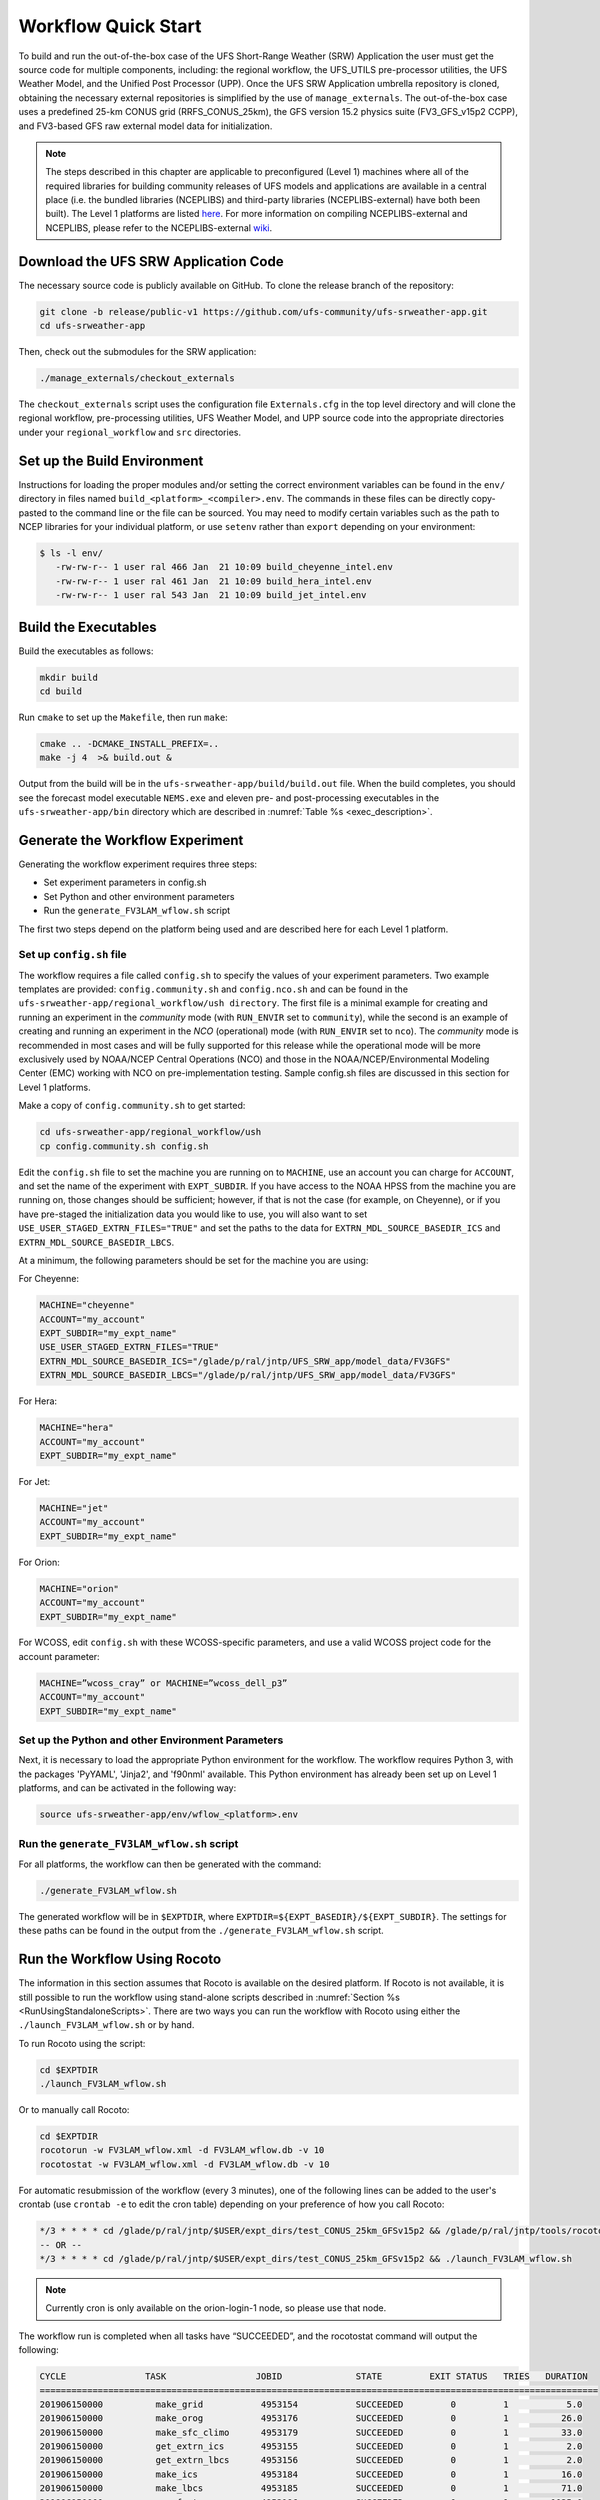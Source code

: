 .. _Quickstart:

====================
Workflow Quick Start
====================
To build and run the out-of-the-box case of the UFS Short-Range Weather (SRW) Application the user
must get the source code for multiple components, including: the regional workflow, the UFS_UTILS
pre-processor utilities, the UFS Weather Model, and the Unified Post Processor (UPP).  Once the UFS
SRW Application umbrella repository is cloned, obtaining the necessary external repositories is
simplified by the use of ``manage_externals``.  The out-of-the-box case uses a predefined 25-km
CONUS grid (RRFS_CONUS_25km), the GFS version 15.2 physics suite (FV3_GFS_v15p2 CCPP), and
FV3-based GFS raw external model data for initialization.

.. note::

   The steps described in this chapter are applicable to preconfigured (Level 1) machines where
   all of the required libraries for building community releases of UFS models and applications
   are available in a central place (i.e. the bundled libraries (NCEPLIBS) and third-party
   libraries (NCEPLIBS-external) have both been built).  The Level 1 platforms are listed `here
   <https://github.com/ufs-community/ufs-srweather-app/wiki/Supported-Platforms-and-Compilers>`_.
   For more information on compiling NCEPLIBS-external and NCEPLIBS, please refer to the
   NCEPLIBS-external `wiki <https://github.com/NOAA-EMC/NCEPLIBS-external/wiki>`_. 


Download the UFS SRW Application Code
=====================================
The necessary source code is publicly available on GitHub.  To clone the release branch of the repository:

.. code-block:: console

   git clone -b release/public-v1 https://github.com/ufs-community/ufs-srweather-app.git
   cd ufs-srweather-app

Then, check out the submodules for the SRW application:

.. code-block:: console

   ./manage_externals/checkout_externals

The ``checkout_externals`` script uses the configuration file ``Externals.cfg`` in the top level directory
and will clone the regional workflow, pre-processing utilities, UFS Weather Model, and UPP source code
into the appropriate directories under your ``regional_workflow`` and ``src`` directories.


Set up the Build Environment
============================
Instructions for loading the proper modules and/or setting the correct environment variables can be
found in the ``env/`` directory in files named ``build_<platform>_<compiler>.env``.
The commands in these files can be directly copy-pasted to the command line or the file can be sourced.
You may need to modify certain variables such as the path to NCEP libraries for your individual platform,
or use ``setenv`` rather than ``export`` depending on your environment:

.. code-block:: console

   $ ls -l env/
      -rw-rw-r-- 1 user ral 466 Jan  21 10:09 build_cheyenne_intel.env
      -rw-rw-r-- 1 user ral 461 Jan  21 10:09 build_hera_intel.env
      -rw-rw-r-- 1 user ral 543 Jan  21 10:09 build_jet_intel.env

Build the Executables
=====================
Build the executables as follows:

.. code-block:: console

   mkdir build
   cd build

Run ``cmake`` to set up the ``Makefile``, then run ``make``:

.. code-block:: console

   cmake .. -DCMAKE_INSTALL_PREFIX=..
   make -j 4  >& build.out &

Output from the build will be in the ``ufs-srweather-app/build/build.out`` file.
When the build completes, you should see the forecast model executable ``NEMS.exe`` and eleven
pre- and post-processing executables in the ``ufs-srweather-app/bin`` directory which are
described in :numref:`Table %s <exec_description>`.

Generate the Workflow Experiment
================================
Generating the workflow experiment requires three steps:

* Set experiment parameters in config.sh
* Set Python and other environment parameters
* Run the ``generate_FV3LAM_wflow.sh`` script

The first two steps depend on the platform being used and are described here for each Level 1 platform.

.. _SetUpConfigFile:

Set up ``config.sh`` file
-------------------------
The workflow requires a file called ``config.sh`` to specify the values of your experiment parameters.
Two example templates are provided: ``config.community.sh`` and ``config.nco.sh`` and can be found in
the ``ufs-srweather-app/regional_workflow/ush directory``.  The first file is a minimal example for
creating and running an experiment in the *community* mode (with ``RUN_ENVIR`` set to ``community``),
while the second is an example of creating and running an experiment in the *NCO* (operational) mode
(with ``RUN_ENVIR`` set to ``nco``).   The *community* mode is recommended in most cases and will be
fully supported for this release while the operational mode will be more exclusively used by NOAA/NCEP
Central Operations (NCO) and those in the NOAA/NCEP/Environmental Modeling Center (EMC) working with
NCO on pre-implementation testing. Sample config.sh files are discussed in this section for Level 1 platforms. 

Make a copy of ``config.community.sh`` to get started:

.. code-block:: console

   cd ufs-srweather-app/regional_workflow/ush
   cp config.community.sh config.sh

Edit the ``config.sh`` file to set the machine you are running on to ``MACHINE``, use an account you can charge for 
``ACCOUNT``, and set the name of the experiment with ``EXPT_SUBDIR``. If you have access to the NOAA HPSS from the 
machine you are running on, those changes should be sufficient; however, if that is not the case (for example, 
on Cheyenne), or if you have pre-staged the initialization data you would like to use, you will also want to set 
``USE_USER_STAGED_EXTRN_FILES="TRUE"`` and set the paths to the data for ``EXTRN_MDL_SOURCE_BASEDIR_ICS`` and 
``EXTRN_MDL_SOURCE_BASEDIR_LBCS``. 
 
At a minimum, the following parameters should be set for the machine you are using:

For Cheyenne:

.. code-block:: console

   MACHINE="cheyenne"
   ACCOUNT="my_account"
   EXPT_SUBDIR="my_expt_name"
   USE_USER_STAGED_EXTRN_FILES="TRUE"
   EXTRN_MDL_SOURCE_BASEDIR_ICS="/glade/p/ral/jntp/UFS_SRW_app/model_data/FV3GFS"
   EXTRN_MDL_SOURCE_BASEDIR_LBCS="/glade/p/ral/jntp/UFS_SRW_app/model_data/FV3GFS"

For Hera:

.. code-block:: console

   MACHINE="hera"
   ACCOUNT="my_account"
   EXPT_SUBDIR="my_expt_name"

For Jet:

.. code-block:: console

   MACHINE="jet"
   ACCOUNT="my_account"
   EXPT_SUBDIR="my_expt_name"

For Orion:

.. code-block:: console

   MACHINE="orion"
   ACCOUNT="my_account"
   EXPT_SUBDIR="my_expt_name"

For WCOSS, edit ``config.sh`` with these WCOSS-specific parameters, and use a valid WCOSS
project code for the account parameter:

.. code-block:: console

   MACHINE=”wcoss_cray” or MACHINE=”wcoss_dell_p3”
   ACCOUNT="my_account"
   EXPT_SUBDIR="my_expt_name"

.. _SetUpPythonEnv:

Set up the Python and other Environment Parameters
--------------------------------------------------
Next, it is necessary to load the appropriate Python environment for the workflow.
The workflow requires Python 3, with the packages 'PyYAML', 'Jinja2', and 'f90nml' available.
This Python environment has already been set up on Level 1 platforms, and can be activated in
the following way:

.. code-block:: console

   source ufs-srweather-app/env/wflow_<platform>.env

Run the ``generate_FV3LAM_wflow.sh`` script
-------------------------------------------
For all platforms, the workflow can then be generated with the command:

.. code-block:: console

   ./generate_FV3LAM_wflow.sh

The generated workflow will be in ``$EXPTDIR``, where ``EXPTDIR=${EXPT_BASEDIR}/${EXPT_SUBDIR}``.  The
settings for these paths can be found in the output from the ``./generate_FV3LAM_wflow.sh`` script.

Run the Workflow Using Rocoto
=============================
The information in this section assumes that Rocoto is available on the desired platform.
If Rocoto is not available, it is still possible to run the workflow using stand-alone scripts
described in :numref:`Section %s <RunUsingStandaloneScripts>`. There are two ways you can run 
the workflow with Rocoto using either the ``./launch_FV3LAM_wflow.sh`` or by hand. 

To run Rocoto using the script:

.. code-block:: console

   cd $EXPTDIR
   ./launch_FV3LAM_wflow.sh

Or to manually call Rocoto: 

.. code-block:: console

   cd $EXPTDIR
   rocotorun -w FV3LAM_wflow.xml -d FV3LAM_wflow.db -v 10
   rocotostat -w FV3LAM_wflow.xml -d FV3LAM_wflow.db -v 10

For automatic resubmission of the workflow (every 3 minutes), one of the following lines can be added
to the user's crontab (use ``crontab -e`` to edit the cron table) depending on your preference of how 
you call Rocoto:

.. code-block:: console

   */3 * * * * cd /glade/p/ral/jntp/$USER/expt_dirs/test_CONUS_25km_GFSv15p2 && /glade/p/ral/jntp/tools/rocoto/rocoto-1.3.1/bin/rocotorun -w FV3LAM_wflow.xml -d FV3LAM_wflow.db -v 10 
   -- OR --
   */3 * * * * cd /glade/p/ral/jntp/$USER/expt_dirs/test_CONUS_25km_GFSv15p2 && ./launch_FV3LAM_wflow.sh 

.. note::

   Currently cron is only available on the orion-login-1 node, so please use that node.
   
The workflow run is completed when all tasks have “SUCCEEDED”, and the rocotostat command will output the following:

.. code-block:: console

   CYCLE               TASK                 JOBID              STATE         EXIT STATUS   TRIES   DURATION
   ==========================================================================================================
   201906150000          make_grid           4953154           SUCCEEDED         0         1           5.0
   201906150000          make_orog           4953176           SUCCEEDED         0         1          26.0
   201906150000          make_sfc_climo      4953179           SUCCEEDED         0         1          33.0
   201906150000          get_extrn_ics       4953155           SUCCEEDED         0         1           2.0
   201906150000          get_extrn_lbcs      4953156           SUCCEEDED         0         1           2.0
   201906150000          make_ics            4953184           SUCCEEDED         0         1          16.0
   201906150000          make_lbcs           4953185           SUCCEEDED         0         1          71.0
   201906150000          run_fcst            4953196           SUCCEEDED         0         1        1035.0
   201906150000          run_post_f000       4953244           SUCCEEDED         0         1           5.0
   201906150000          run_post_f001       4953245           SUCCEEDED         0         1           4.0
   ...
   201906150000          run_post_f048       4953381           SUCCEEDED         0         1           7.0

Plot the Output
===============
Two python scripts are provided to generate plots from the FV3-LAM post-processed GRIB2 output. Information
on how to generate the graphics can be found in :numref:`Chapter %s <Graphics>`.
